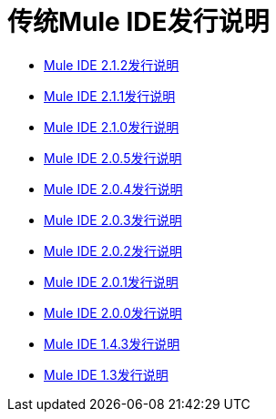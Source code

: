 = 传统Mule IDE发行说明

*  link:/release-notes/release-notes-for-mule-ide-2.1.2[Mule IDE 2.1.2发行说明]
*  link:/release-notes/release-notes-for-mule-ide-2.1.1[Mule IDE 2.1.1发行说明]
*  link:/release-notes/release-notes-for-mule-ide-2.1.0[Mule IDE 2.1.0发行说明]
*  link:/release-notes/release-notes-for-mule-ide-2.0.5[Mule IDE 2.0.5发行说明]
*  link:/release-notes/release-notes-for-mule-ide-2.0.4[Mule IDE 2.0.4发行说明]
*  link:/release-notes/release-notes-for-mule-ide-2.0.3[Mule IDE 2.0.3发行说明]
*  link:/release-notes/release-notes-for-mule-ide-2.0.2[Mule IDE 2.0.2发行说明]
*  link:/release-notes/release-notes-for-mule-ide-2.0.1[Mule IDE 2.0.1发行说明]
*  link:/release-notes/release-notes-for-mule-ide-2.0.0[Mule IDE 2.0.0发行说明]
*  link:/release-notes/mule-ide-1.4.3-release-notes[Mule IDE 1.4.3发行说明]
*  link:/release-notes/mule-ide-1.3-release-notes[Mule IDE 1.3发行说明]
